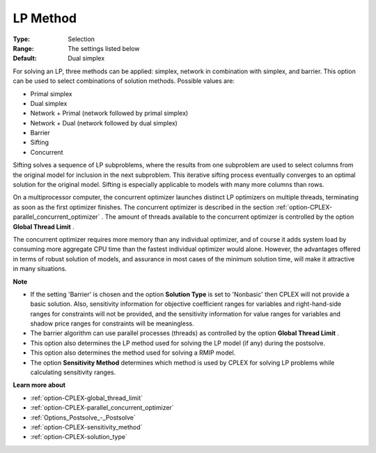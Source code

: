 .. _option-CPLEX-lp_method:


LP Method
=========



:Type:	Selection	
:Range:	The settings listed below	
:Default:	Dual simplex	



For solving an LP, three methods can be applied: simplex, network in combination with simplex, and barrier. This option can be used to select combinations of solution methods. Possible values are:



*	Primal simplex
*	Dual simplex
*	Network + Primal (network followed by primal simplex)
*	Network + Dual (network followed by dual simplex)
*	Barrier
*	Sifting
*	Concurrent




Sifting solves a sequence of LP subproblems, where the results from one subproblem are used to select columns from the original model for inclusion in the next subproblem. This iterative sifting process eventually converges to an optimal solution for the original model. Sifting is especially applicable to models with many more columns than rows.





On a multiprocessor computer, the concurrent optimizer launches distinct LP optimizers on multiple threads, terminating as soon as the first optimizer finishes. The concurrent optimizer is described in the section :ref:`option-CPLEX-parallel_concurrent_optimizer` . The amount of threads available to the concurrent optimizer is controlled by the option **Global Thread Limit** .





The concurrent optimizer requires more memory than any individual optimizer, and of course it adds system load by consuming more aggregate CPU time than the fastest individual optimizer would alone. However, the advantages offered in terms of robust solution of models, and assurance in most cases of the minimum solution time, will make it attractive in many situations.





**Note** 

*	If the setting 'Barrier' is chosen and the option **Solution Type**  is set to 'Nonbasic' then CPLEX will not provide a basic solution. Also, sensitivity information for objective coefficient ranges for variables and right-hand-side ranges for constraints will not be provided, and the sensitivity information for value ranges for variables and shadow price ranges for constraints will be meaningless.
*	The barrier algorithm can use parallel processes (threads) as controlled by the option **Global Thread Limit** .
*	This option also determines the LP method used for solving the LP model (if any) during the postsolve.
*	This option also determines the method used for solving a RMIP model.
*	The option **Sensitivity Method**  determines which method is used by CPLEX for solving LP problems while calculating sensitivity ranges.




**Learn more about** 

*	:ref:`option-CPLEX-global_thread_limit`  
*	:ref:`option-CPLEX-parallel_concurrent_optimizer` 
*	:ref:`Options_Postsolve_-_Postsolve` 
*	:ref:`option-CPLEX-sensitivity_method` 
*	:ref:`option-CPLEX-solution_type` 



